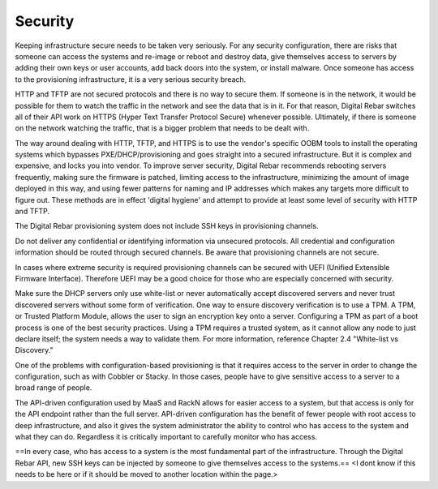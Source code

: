 



Security
========

Keeping infrastructure secure needs to be taken very seriously. For any security configuration, there are risks that someone can access the systems and re-image or reboot and destroy data, give themselves access to servers by adding their own keys or user accounts, add back doors into the system, or install malware. Once someone has access to the provisioning infrastructure, it is a very serious security breach.

HTTP and TFTP are not secured protocols and there is no way to secure them. If someone is in the network, it would be possible for them to watch the traffic in the network and see the data that is in it. For that reason, Digital Rebar switches all of their API work on HTTPS (Hyper Text Transfer Protocol Secure) whenever possible. Ultimately, if there is someone on the network watching the traffic, that is a bigger problem that needs to be dealt with. 

The way around dealing with HTTP, TFTP, and HTTPS is to use the vendor's specific OOBM tools to install the operating systems which bypasses PXE/DHCP/provisioning and goes straight into a secured infrastructure. But it is complex and expensive, and locks you into vendor. To improve server security, Digital Rebar recommends rebooting servers frequently, making sure the firmware is patched, limiting access to the infrastructure, minimizing the amount of image deployed in this way, and using fewer patterns for naming and IP addresses which makes any targets more difficult to figure out. These methods are in effect 'digital hygiene' and attempt to provide at least some level of security with HTTP and TFTP. 

The Digital Rebar provisioning system does not include SSH keys in provisioning channels.

Do not deliver any confidential or identifying information via unsecured protocols. All credential and configuration information should be routed through secured channels. Be aware that provisioning channels are not secure.

In cases where extreme security is required provisioning channels can be secured with UEFI (Unified Extensible Firmware Interface). Therefore UEFI may be a good choice for those who are especially concerned with security.

Make sure the DHCP servers only use white-list or never automatically accept discovered servers and never trust discovered servers without some form of verification. One way to ensure discovery verification is to use a TPM. A TPM, or Trusted Platform Module, allows the user to sign an encryption key onto a server. Configuring a TPM as part of a boot process is one of the best security practices. Using a TPM requires a trusted system, as it cannot allow any node to just declare itself; the system needs a way to validate them. For more information, reference Chapter 2.4 "White-list vs Discovery."

One of the problems with configuration-based provisioning is that it requires access to the server in order to change the configuration, such as with Cobbler or Stacky. In those cases, people have to give sensitive access to a server to a broad range of people.

The API-driven configuration used by MaaS and RackN allows for easier access to a system, but that access is only for the API endpoint rather than the full server. API-driven configuration has the benefit of fewer people with root access to deep infrastructure, and also it gives the system administrator the ability to control who has access to the system and what they can do. Regardless it is critically important to carefully monitor who has access. 


==In every case, who has access to a system is the most fundamental part of the infrastructure. Through the Digital Rebar API, new SSH keys can be injected by someone to give themselves access to the systems.== <I dont know if this needs to be here or if it should be moved to another location within the page.>
